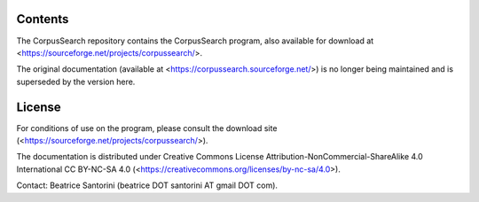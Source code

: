 Contents
========

The CorpusSearch repository contains the CorpusSearch program, also available for
download at <https://sourceforge.net/projects/corpussearch/>.

The original documentation (available at
<https://corpussearch.sourceforge.net/>) is no longer being maintained
and is superseded by the version here.

License
=======

For conditions of use on the program, please consult the download site
(<https://sourceforge.net/projects/corpussearch/>).

The documentation is distributed under Creative Commons License
Attribution-NonCommercial-ShareAlike 4.0 International CC BY-NC-SA 4.0
(<https://creativecommons.org/licenses/by-nc-sa/4.0>).

Contact: Beatrice Santorini (beatrice DOT santorini AT gmail DOT com).

